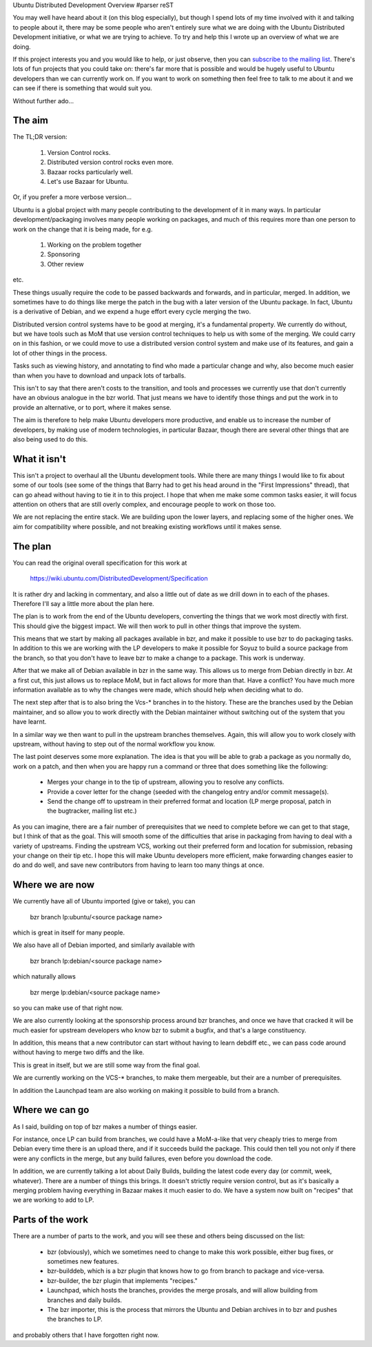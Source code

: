 Ubuntu Distributed Development Overview
#parser reST

You may well have heard about it (on this blog especially),
but though I spend lots of my time involved with it and talking
to people about it, there may be some people who aren't
entirely sure what we are doing with the Ubuntu Distributed
Development initiative, or what we are trying to achieve.
To try and help this I wrote up an overview of what we are
doing.

If this project interests you and you would like to help, or
just observe, then you can `subscribe to the mailing list`_.
There's lots of fun projects that you could take on: there's
far more that is possible and would be hugely useful to Ubuntu
developers than we can currently work on. If you want to work
on something then feel free to talk to me about it and we
can see if there is something that would suit you.

.. _subscribe to the mailing list: https://lists.ubuntu.com/mailman/listinfo/ubuntu-distributed-devel

Without further ado...

The aim
=======

The TL;DR version:

  1) Version Control rocks.
  2) Distributed version control rocks even more.
  3) Bazaar rocks particularly well.
  4) Let's use Bazaar for Ubuntu.

Or, if you prefer a more verbose version...

Ubuntu is a global project with many people contributing to the development
of it in many ways. In particular development/packaging involves many people
working on packages, and much of this requires more than one person to work
on the change that it is being made, for e.g.

  1) Working on the problem together
  2) Sponsoring
  3) Other review

etc.

These things usually require the code to be passed backwards and forwards,
and in particular, merged. In addition, we sometimes have to do things
like merge the patch in the bug with a later version of the Ubuntu package.
In fact, Ubuntu is a derivative of Debian, and we expend a huge effort
every cycle merging the two.

Distributed version control systems have to be good at merging, it's a
fundamental property. We currently do without, but we have tools such
as MoM that use version control techniques to help us with some of the
merging. We could carry on in this fashion, or we could move to use
a distributed version control system and make use of its features, and
gain a lot of other things in the process.

Tasks such as viewing history, and annotating to find who made a particular
change and why, also become much easier than when you have to download and
unpack lots of tarballs.

This isn't to say that there aren't costs to the transition, and tools
and processes we currently use that don't currently have an obvious
analogue in the bzr world. That just means we have to identify those
things and put the work in to provide an alternative, or to port, where
it makes sense.

The aim is therefore to help make Ubuntu developers more productive, and
enable us to increase the number of developers, by making use of modern
technologies, in particular Bazaar, though there are several other
things that are also being used to do this.

What it isn't
=============

This isn't a project to overhaul all the Ubuntu development tools. While
there are many things I would like to fix about some of our tools (see
some of the things that Barry had to get his head around in the "First
Impressions" thread), that can go ahead without having to tie it in to
this project. I hope that when me make some common tasks easier, it will
focus attention on others that are still overly complex, and encourage
people to work on those too.

We are not replacing the entire stack. We are building upon the lower
layers, and replacing some of the higher ones. We aim for compatibility
where possible, and not breaking existing workflows until it makes
sense.

The plan
========

You can read the original overall specification for this work at

  https://wiki.ubuntu.com/DistributedDevelopment/Specification

It is rather dry and lacking in commentary, and also a little out
of date as we drill down in to each of the phases. Therefore I'll
say a little more about the plan here.

The plan is to work from the end of the Ubuntu developers, converting
the things that we work most directly with first. This should give the
biggest impact. We will then work to pull in other things that improve
the system.

This means that we start by making all packages available in bzr, and
make it possible to use bzr to do packaging tasks. In addition to this
we are working with the LP developers to make it possible for Soyuz to
build a source package from the branch, so that you don't have to leave
bzr to make a change to a package. This work is underway.

After that we make all of Debian available in bzr in the same way. This
allows us to merge from Debian directly in bzr. At a first cut, this
just allows us to replace MoM, but in fact allows for more than that.
Have a conflict? You have much more information available as to why
the changes were made, which should help when deciding what to do.

The next step after that is to also bring the Vcs-* branches in to the
history. These are the branches used by the Debian maintainer, and so
allow you to work directly with the Debian maintainer without switching
out of the system that you have learnt.

In a similar way we then want to pull in the upstream branches
themselves. Again, this will allow you to work closely with upstream,
without having to step out of the normal workflow you know.

The last point deserves some more explanation. The idea is that you
will be able to grab a package as you normally do, work on a patch,
and then when you are happy run a command or three that does something
like the following:

  * Merges your change in to the tip of upstream, allowing you to
    resolve any conflicts.
  * Provide a cover letter for the change (seeded with the changelog
    entry and/or commit message(s).
  * Send the change off to upstream in their preferred format and
    location (LP merge proposal, patch in the bugtracker, mailing list
    etc.)

As you can imagine, there are a fair number of prerequisites that we
need to complete before we can get to that stage, but I think of that
as the goal. This will smooth some of the difficulties that arise in
packaging from having to deal with a variety of upstreams. Finding the
upstream VCS, working out their preferred form and location for
submission, rebasing your change on their tip etc. I hope this will
make Ubuntu developers more efficient, make forwarding changes
easier to do and do well, and save new contributors from having to
learn too many things at once.

Where we are now
================

We currently have all of Ubuntu imported (give or take), you can

  bzr branch lp:ubuntu/<source package name>

which is great in itself for many people.

We also have all of Debian imported, and similarly available with

  bzr branch lp:debian/<source package name>

which naturally allows

  bzr merge lp:debian/<source package name>

so you can make use of that right now.

We are also currently looking at the sponsorship process around
bzr branches, and once we have that cracked it will be much easier
for upstream developers who know bzr to submit a bugfix, and that's
a large constituency.

In addition, this means that a new contributor can start without
having to learn debdiff etc., we can pass code around without having
to merge two diffs and the like.

This is great in itself, but we are still some way from the final
goal.

We are currently working on the VCS-* branches, to make them mergeable,
but their are a number of prerequisites.

In addition the Launchpad team are also working on making it possible
to build from a branch.

Where we can go
===============

As I said, building on top of bzr makes a number of things easier.

For instance, once LP can build from branches, we could have a MoM-a-like
that very cheaply tries to merge from Debian every time there is an
upload there, and if it succeeds build the package. This could then
tell you not only if there were any conflicts in the merge, but any
build failures, even before you download the code.

In addition, we are currently talking a lot about Daily Builds, building
the latest code every day (or commit, week, whatever). There are a number
of things this brings. It doesn't strictly require version control, but
as it's basically a merging problem having everything in Bazaar makes it
much easier to do. We have a system now built on "recipes" that we are
working to add to LP.

Parts of the work
=================

There are a number of parts to the work, and you will see these and
others being discussed on the list:

  * bzr (obviously), which we sometimes need to change to make this work
    possible, either bug fixes, or sometimes new features.
  * bzr-builddeb, which is a bzr plugin that knows how to go from branch
    to package and vice-versa.
  * bzr-builder, the bzr plugin that implements "recipes."
  * Launchpad, which hosts the branches, provides the merge prosals, and
    will allow building from branches and daily builds.
  * The bzr importer, this is the process that mirrors the Ubuntu and Debian
    archives in to bzr and pushes the branches to LP.

and probably others that I have forgotten right now.

